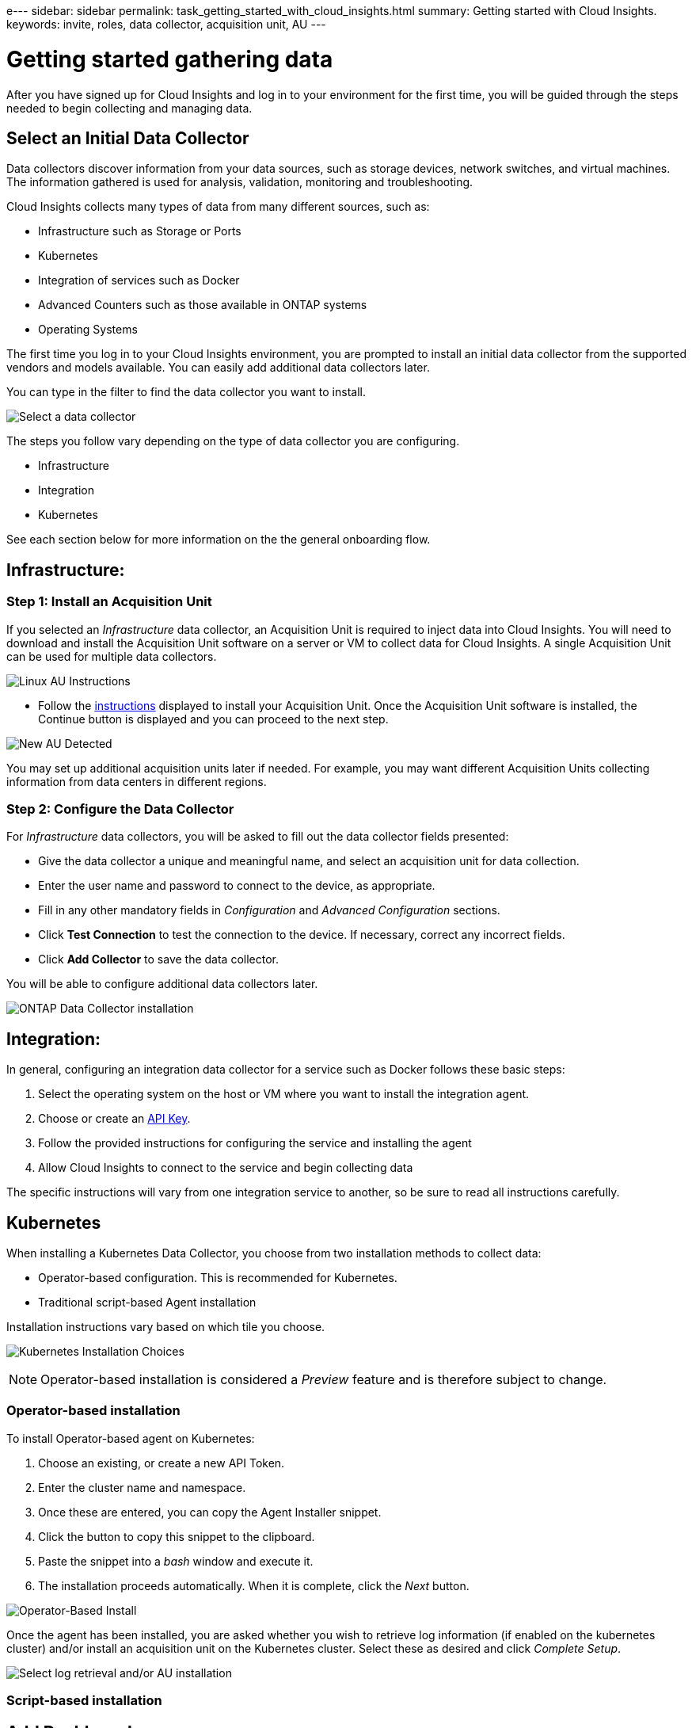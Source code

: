 e---
sidebar: sidebar
permalink: task_getting_started_with_cloud_insights.html
summary: Getting started with Cloud Insights.
keywords: invite, roles, data collector, acquisition unit, AU
---

= Getting started gathering data

:toc: macro
:hardbreaks:
:toclevels: 2
:nofooter:
:icons: font
:linkattrs:
:imagesdir: ./media/

After you have signed up for Cloud Insights and log in to your environment for the first time, you will be guided through the steps needed to begin collecting and managing data. 


== Select an Initial Data Collector

Data collectors discover information from your data sources, such as storage devices, network switches, and virtual machines. The information gathered is used for analysis, validation, monitoring and troubleshooting. 

Cloud Insights collects many types of data from many different sources, such as:

* Infrastructure such as Storage or Ports
* Kubernetes
* Integration of services such as Docker 
* Advanced Counters such as those available in ONTAP systems
* Operating Systems


The first time you log in to your Cloud Insights environment, you are prompted to install an initial data collector from the supported vendors and models available. You can easily add additional data collectors later. 

You can type in the filter to find the data collector you want to install.

image:Onboarding_NetApp_Data_Collectors.png[Select a data collector]

The steps you follow vary depending on the type of data collector you are configuring.

* Infrastructure
* Integration
* Kubernetes

See each section below for more information on the the general onboarding flow.



== Infrastructure:

=== Step 1: Install an Acquisition Unit

If you selected an _Infrastructure_ data collector, an Acquisition Unit is required to inject data into Cloud Insights. You will need to download and install the Acquisition Unit software on a server or VM to collect data for Cloud Insights. A single Acquisition Unit can be used for multiple data collectors.

image:NewLinuxAUInstall.png[Linux AU Instructions]

* Follow the link:task_configure_acquisition_unit.html[instructions] displayed to install your Acquisition Unit. Once the Acquisition Unit software is installed, the Continue button is displayed and you can proceed to the next step.

image:NewAUDetected.png[New AU Detected]

You may set up additional acquisition units later if needed. For example, you may want different Acquisition Units collecting information from data centers in different regions. 

=== Step 2: Configure the Data Collector

For _Infrastructure_ data collectors, you will be asked to fill out the data collector fields presented:

* Give the data collector a unique and meaningful name, and select an acquisition unit for data collection.
* Enter the user name and password to connect to the device, as appropriate.
* Fill in any other mandatory fields in _Configuration_ and _Advanced Configuration_ sections.
* Click *Test Connection* to test the connection to the device. If necessary, correct any incorrect fields.
* Click *Add Collector* to save the data collector.

You will be able to configure additional data collectors later.

image:Data_Collector_ONTAP.png[ONTAP Data Collector installation]


== Integration:

In general, configuring an integration data collector for a service such as Docker follows these basic steps:

. Select the operating system on the host or VM where you want to install the integration agent.
. Choose or create an link:concept_API_Overview.html[API Key].
. Follow the provided instructions for configuring the service and installing the agent
. Allow Cloud Insights to connect to the service and begin collecting data

The specific instructions will vary from one integration service to another, so be sure to read all instructions carefully.


== Kubernetes

When installing a Kubernetes Data Collector, you choose from two installation methods to collect data:

* Operator-based configuration. This is recommended for Kubernetes.
* Traditional script-based Agent installation

Installation instructions vary based on which tile you choose.

image:Kubernetes_Operator_Tile_Choices.png[Kubernetes Installation Choices]

NOTE: Operator-based installation is considered a _Preview_ feature and is therefore subject to change.

=== Operator-based installation

To install Operator-based agent on Kubernetes:

. Choose an existing, or create a new API Token.
. Enter the cluster name and namespace.
. Once these are entered, you can copy the Agent Installer snippet.
. Click the button to copy this snippet to the clipboard.
. Paste the snippet into a _bash_ window and execute it.
. The installation proceeds automatically. When it is complete, click the _Next_ button.

image:Kubernetes_Operator_Plus_Agents.png[Operator-Based Install]

Once the agent has been installed, you are asked whether you wish to retrieve log information (if enabled on the kubernetes cluster) and/or install an acquisition unit on the Kubernetes cluster. Select these as desired and click _Complete Setup_.

image:Kubernetes_Operator_Retrieve_Cluster.png[Select log retrieval and/or AU installation]



=== Script-based installation



////
=== Operating System:

For _Operating System_ data collectors, choose a platform (MacOS, Linux, Windows) to install a Cloud Insights Agent.
You must have at least one agent to collect data from Services.
The agent also collects data from the host itself, for use in Cloud Insights. This data is categorized as "Node" data in widgets, etc.

//* Choose an link:concept_agent_access_key.html[Agent Access Key]. Data Collectors can be grouped by using different Keys for different groupings (by location or platform, for example).

* Open a terminal or command window on the agent host or VM, and paste the displayed command to install the agent. 

* When installation is complete, click *Complete Setup*.

=== Services:

For _Service_ data collectors, click on a tile to open the instructions page for that service.

* Choose a platform and an Agent Access Key.
* If you don't have an agent installed on that platform, follow the instructions to install the agent.
* Click *Continue* to open the data collector instruction page.
* Follow the instructions to configure the data collector.
* When configuration is complete, click *Complete Setup*.
////


== Add Dashboards

Depending on the type of initial data collector you selected to configure (storage, switch, etc.), one or more relevant dashboards will be imported. For example, if you configured a storage data collector, a set of storage-related dashboards will be imported, and one will be set as your Cloud Insights Home Page. You can change the home page from the *Dashboards > Show All Dashboards* list. 

You can import additional dashboards later, or link:concept_dashboards_overview.html[create your own].

////
== Invite Users

At any point during the onboarding process, you can click on *Admin > User Management > +User* to link:concept_user_roles.html[invite additional users] to your Cloud Insights environment. Only Administrator users can access Cloud Insights until onboarding is complete.

//It is recommended to only add _Administrator_ users until onboarding is complete and data is being acquired. Users with _Guest_ or _User_ roles will see greater benefit once sufficient data has been collected.
////

== That's all there is to it

After you complete the initial setup process, your environment will begin to collect data. 

//NOTE: Please allow up to 30 minutes for your dashboards to start displaying data. Some data collectors require 2 poll periods (usually 15 minutes each) before any meaningful data can be displayed.

If your initial setup process is interrupted (for example, if you close the browser window), you will need to follow the steps manually:

* Choose a Data Collector
* Install an Agent or Acquisition Unit if prompted
* Configure the Data Collector

////
== Adding data collectors

Data collectors discover information from your data sources, such as storage devices, network switches, and virtual machines. The information gathered is used for analysis, validation, monitoring and troubleshooting. You need to link:task_configure_data_collectors.html[configure your data collectors] before Cloud Insights can gather data from them.

Related topics:
Data collector link:https://docs.netapp.com/us-en/cloudinsights/task_configure_data_collectors.html[*configuration*]
Vendor-specific link:concept_data_collector_reference.html[*Data Collector reference*]
Troubleshooting link:task_research_failed_collector.html[*Data Collector failures*] 
Data Collector link:reference_data_collector_support_matrix.html[*support matrix*]
////




